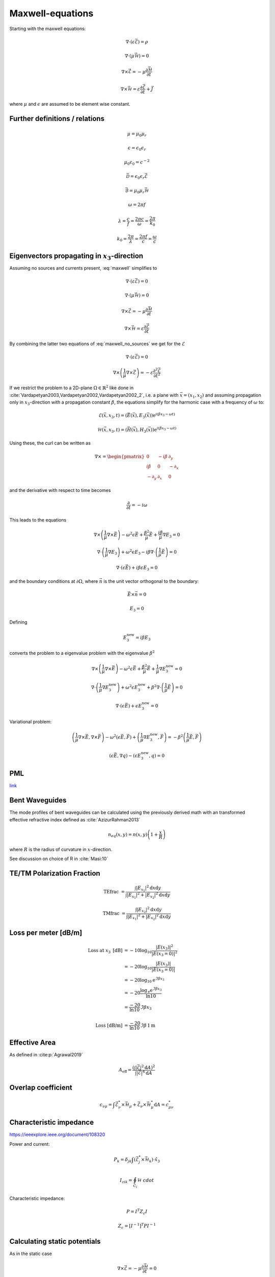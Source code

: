 #################
Maxwell-equations
#################

Starting with the maxwell equations:

.. math::
    :name: maxwell

    &\nabla\cdot \left(\varepsilon\vec{\mathcal{E}}\right) = \rho

    &\nabla\cdot \left(\mu\vec{\mathcal{H}}\right) = 0

    &\nabla\times\vec{\mathcal{E}} = - \mu \frac{\partial \vec{\mathcal{H}}}{\partial t}

    &\nabla\times\vec{\mathcal{H}} = \varepsilon\frac{\partial \vec{\mathcal{E}}}{\partial t} + \vec{J}

where :math:`\mu` and :math:`\epsilon` are assumed to be element wise constant.

*******************************
Further definitions / relations
*******************************

.. math::
    &\mu = \mu_0 \mu_r

    &\epsilon = \epsilon_0 \epsilon_r

    &\mu_0 \epsilon_0 = c^{-2}

    &\vec{\mathcal{D}} = \epsilon_0 \epsilon_r \vec{\mathcal{E}}

    &\vec{\mathcal{B}} = \mu_0 \mu_r \vec{\mathcal{H}}

.. math::
    &\omega = 2 \pi f

    &\lambda = \frac{c}{f} = \frac{2 \pi c}{\omega} = \frac{2 \pi}{k_0}

    &k_0 = \frac{2 \pi}{\lambda} = \frac{2 \pi f}{c} = \frac{\omega}{c}



*************************************************
Eigenvectors propagating in :math:`x_3`-direction
*************************************************

Assuming no sources and currents present, :eq:`maxwell` simplifies to

.. math::
    :name: maxwell_no_sources

    &\nabla\cdot \left(\varepsilon\vec{\mathcal{E}}\right) = 0

    &\nabla\cdot \left(\mu\vec{\mathcal{H}}\right) = 0

    &\nabla\times\vec{\mathcal{E}} = - \mu \frac{\partial \vec{\mathcal{H}}}{\partial t}

    &\nabla\times\vec{\mathcal{H}} = \varepsilon\frac{\partial \vec{\mathcal{E}}}{\partial t}

By combining the latter two equations of :eq:`maxwell_no_sources` we get for the :math:`\mathcal{E}`

.. math::
    :name: maxwell_telegraph

    &\nabla\cdot \left(\varepsilon\vec{\mathcal{E}}\right) = 0

    &\nabla\times \left( \frac{1}{\mu}\nabla\times\vec{\mathcal{E}} \right)
    =
    - \varepsilon \frac{\partial^2 \vec{\mathcal{E}}}{\partial t^2}

If we restrict the problem to a 2D-plane :math:`\Omega \in \mathbb{R}^2` like done in :cite:`Vardapetyan2003,Vardapetyan2002,Vardapetyan2002_2`,
i.e. a plane with :math:`\vec{x}=(x_1,x_2)` and
assuming propagation only in :math:`x_3`-direction with a propagation constant :math:`\beta`,
the equations simplify for the harmonic case with a frequency of :math:`\omega` to:

.. math::
    \mathcal{E}(\vec{x},x_3,t)=(\vec{E}(\vec{x}),E_3(\vec{x}))\mathrm{e}^{i(\beta x_3 - \omega t)}

    \mathcal{H}(\vec{x},x_3,t)=(\vec{H}(\vec{x}),H_3(\vec{x}))\mathrm{e}^{i(\beta x_3 - \omega t)}

Using these, the curl can be written as

.. math::
    \nabla \times
    =
    \begin{pmatrix}
    0 & -i \beta & \partial_y \\
    i \beta & 0 & -\partial_x \\
    -\partial_y & \partial_x & 0
    \end{pmatrix}

and the derivative with respect to time becomes

.. math::
    \frac{\partial}{\partial t}
    =
    - i \omega

This leads to the equations

.. math::
    &
    \nabla \times \left(\frac{1}{\mu} \nabla \times \vec{E}\right)
    - \omega^2 \epsilon \vec{E}
    + \frac{\beta^2}{\mu}\vec{E}
    + \frac{i \beta}{\mu} \nabla E_3
    = 0

    &
    \nabla \cdot \left(\frac{1}{\mu} \nabla E_3\right)
    + \omega^2 \epsilon E_3
    - i \beta \nabla \cdot \left( \frac{1}{\mu} \vec{E} \right)
    = 0

    &
    \nabla \cdot \left( \epsilon \vec{E} \right)
    + i \beta \epsilon E_3
    = 0

and the boundary conditions at :math:`\partial\Omega`,
where :math:`\vec{n}` is the unit vector orthogonal to the boundary:

.. math::
    &\vec{E} \times \vec{n} = 0

    &E_3 = 0

Defining

.. math::
    E_3^{\text{new}} = i \beta E_3

converts the problem to a eigenvalue problem with the eigenvalue :math:`\beta^2`

.. math::
    &
    \nabla \times \left(\frac{1}{\mu} \nabla \times \vec{E}\right)
    - \omega^2 \epsilon \vec{E}
    + \frac{\beta^2}{\mu}\vec{E}
    + \frac{1}{\mu} \nabla E_3^{\text{new}}
    = 0

    &
    \nabla \cdot \left(\frac{1}{\mu} \nabla E_3^{\text{new}}\right)
    + \omega^2 \epsilon E_3^{\text{new}}
    + \beta^2 \nabla \cdot \left( \frac{1}{\mu} \vec{E} \right)
    = 0

    &
    \nabla \cdot \left( \epsilon \vec{E} \right)
    + \epsilon E_3^{\text{new}}
    = 0

Variational problem:

.. math::
    &
    \left( \frac{1}{\mu} \nabla \times \vec{E}, \nabla \times \vec{F} \right)
    - \omega^2 \left( \epsilon \vec{E}, \vec{F} \right)
    + \left( \frac{1}{\mu} \nabla E_3^{\text{new}}, \vec{F} \right)
    =
    - \beta^2 \left( \frac{1}{\mu} \vec{E}, \vec{F} \right)

    &
    \left( \epsilon \vec{E}, \nabla q \right) - \left( \epsilon E_3^{\text{new}}, q \right)
    = 0

***
PML
***
`link <http://www.hade.ch/docs/report_FDFD.pdf>`_

***************
Bent Waveguides
***************

The mode profiles of bent waveguides can be calculated using the previously derived math with an transformed effective refractive index defined as :cite:`AzizurRahman2013`

.. math:: 

    n_{eq}(x,y)
    =
    n(x,y) \left( 1+\frac{x}{R} \right)

where :math:`R` is the radius of curvature in :math:`x`-direction.

See discussion on choice of R in :cite:`Masi:10`



***************************
TE/TM Polarization Fraction
***************************

.. math::

    \mathrm{TEfrac}
    &=
    \frac{
        \int \left| E_{x_1} \right|^2 \mathrm{d}x\mathrm{d}y
    }{
        \int \left| E_{x_1} \right|^2 + \left| E_{x_2} \right|^2 \mathrm{d}x \mathrm{d}y
    }

    \mathrm{TMfrac}
    &=
    \frac{
        \int \left| E_{x_2} \right|^2 \mathrm{d}x\mathrm{d}y
    }{
        \int \left| E_{x_1} \right|^2 + \left| E_{x_2} \right|^2 \mathrm{d}x \mathrm{d}y
    }

*********************
Loss per meter [dB/m]
*********************

.. math::
    \text{Loss at }x_3\text{ [dB]}
    &=-10 \log_{10} \frac{\left|E(x_3)\right|^2}{\left|E(x_3=0)\right|^2}
    \\
    &=-20 \log_{10} \frac{\left|E(x_3)\right|}{\left|E(x_3=0)\right|}
    \\
    &=-20 \log_{10} \mathrm{e}^{\Im\beta x_3}
    \\
    &=-20 \frac{\log_{\mathrm{e}} \mathrm{e}^{\Im\beta x_3}}{\ln 10}
    \\
    &=\frac{-20}{\ln 10} \Im\beta x_3
    \\
    \\
    \text{Loss [dB/m]}
    &=
    \frac{-20}{\ln 10} \Im\beta \, 1\mathrm{m}

**************
Effective Area
**************

As defined in :cite:p:`Agrawal2019`

.. math::
    A_{\text{eff}}
    =
    \frac{
        \left( \int \left| \vec{\mathcal{E}} \right|^2 \mathrm{d}A \right)^2
    }{
        \int \left| \vec{\mathcal{E}} \right|^4 \mathrm{d}A
    }

*******************
Overlap coefficient
*******************

.. math::
    c_{\nu\mu}
    =
    \int \vec{\mathcal{E}}_\nu^* \times \vec{\mathcal{H}}_\mu + \vec{\mathcal{E}}_\nu \times \vec{\mathcal{H}}_\mu^* \mathrm{d}A
    =
    c_{\mu\nu}^*

************************
Characteristic impedance
************************
`<https://ieeexplore.ieee.org/document/108320>`_

Power and current:

.. math::
    P_k = \delta_{jk} \int \left( \vec{\mathcal{E}}_j^* \times \vec{\mathcal{H}}_k \right) \cdot \hat{x}_3

    I_{zik} = \oint_{C_i} \mathcal{H} \ cdot

Characteristic impedance:

.. math::
    P = I^T Z_c I

    Z_c = [I^{-1}]^T P I^{-1}

*****************************
Calculating static potentials
*****************************

As in the static case

.. math::
    \nabla\times\vec{\mathcal{E}}
    = - \mu \frac{\partial \vec{\mathcal{H}}}{\partial t}
    = 0

:math:`\mathcal{E}` can be written as

.. math::
    :name: EdivPhi

    \vec{\mathcal{E}} = -\nabla \Phi

using :eq:`maxwell`, for :math:`\Phi` can be found that

.. math::
    -\nabla\cdot \left(\varepsilon \nabla \Phi\right) = \rho

from which we can derive the weakform

.. math::
    \left(
        \varepsilon \nabla \Phi
        ,
        \nabla v
    \right)
    = \rho v

which is used to calculate the potential for a given structure.
Using :eq:`EdivPhi` the electric field can be calculated from the potential.


************
Bibliography
************

.. bibliography::
